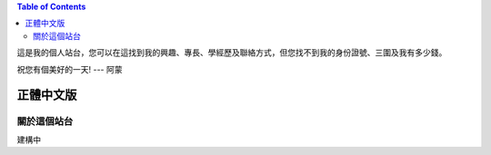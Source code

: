 .. www.hoamon.info documentation master file, created by
   sphinx-quickstart on Thu Oct 18 16:30:44 2012.
   You can adapt this file completely to your liking, but it should at least
   contain the root `toctree` directive.

.. image:: _static/me_zhong-wen.jpg
   :scale: 100 %
   :alt: It's me and my mom, wife, sister
   :align: left

.. contents:: Table of Contents
    :depth: 2

這是我的個人站台，您可以在這找到我的興趣、專長、學經歷及聯絡方式，\
但您找不到我的身份證號、三圍及我有多少錢。

祝您有個美好的一天! --- 阿蒙

================================================================================
正體中文版
================================================================================

關於這個站台
--------------------------------------------------------------------------------

建構中

